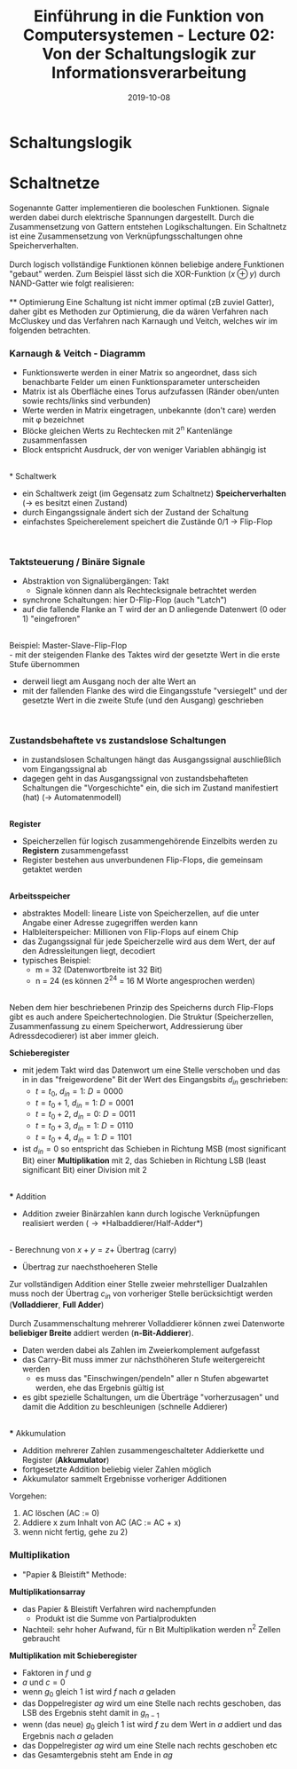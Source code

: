 #+TITLE: Einführung in die Funktion von Computersystemen - Lecture 02: Von der Schaltungslogik zur Informationsverarbeitung
#+DATE: 2019-10-08
#+HUGO_TAGS: uni funktion-computersysteme
#+HUGO_BASE_DIR: ../../../
#+HUGO_SECTION: uni/fcs
#+HUGO_DRAFT: false
#+HUGO_AUTO_SET_LASTMOD: true

* Schaltungslogik
[[/knowledge-database/images/schaltungslogik.png]]
* Schaltnetze
Sogenannte Gatter implementieren die booleschen Funktionen. Signale werden dabei durch elektrische Spannungen dargestellt. Durch die Zusammensetzung von Gattern entstehen Logikschaltungen. Ein Schaltnetz ist eine Zusammensetzung von Verknüpfungsschaltungen ohne Speicherverhalten.\\
[[/knowledge-database/images/gatter.png]]\\
Durch logisch vollständige Funktionen können beliebige andere Funktionen "gebaut" werden. Zum Beispiel lässt sich die XOR-Funktion ($x \oplus y$) durch NAND-Gatter wie folgt realisieren:\\
[[/knowledge-database/images/xor-nand.png]]\\
** Optimierung
Eine Schaltung ist nicht immer optimal (zB zuviel Gatter), daher gibt es Methoden zur Optimierung, die da wären Verfahren nach McCluskey und das Verfahren nach Karnaugh und Veitch, welches wir im folgenden betrachten.
*** Karnaugh & Veitch - Diagramm
- Funktionswerte werden in einer Matrix so angeordnet, dass sich benachbarte Felder um einen Funktionsparameter unterscheiden
- Matrix ist als Oberfläche eines Torus aufzufassen (Ränder oben/unten sowie rechts/links sind verbunden)
- Werte werden in Matrix eingetragen, unbekannte (don't care) werden mit \phi bezeichnet
- Blöcke gleichen Werts zu Rechtecken mit 2^n Kantenlänge zusammenfassen
- Block entspricht Ausdruck, der von weniger Variablen abhängig ist

[[/knowledge-database/images/kv-beispiel.png]]\\
* Schaltwerk
- ein Schaltwerk zeigt (im Gegensatz zum Schaltnetz) *Speicherverhalten* (\rightarrow es besitzt einen Zustand)
- durch Eingangssignale ändert sich der Zustand der Schaltung
- einfachstes Speicherelement speichert die Zustände 0/1 \rightarrow Flip-Flop

[[/knowledge-database/images/schaltwerk.png]]\\

*** Taktsteuerung / Binäre Signale
- Abstraktion von Signalübergängen: Takt
  - Signale können dann als Rechtecksignale betrachtet werden
- synchrone Schaltungen: hier D-Flip-Flop (auch "Latch")
- auf die fallende Flanke an T wird der an D anliegende Datenwert (0 oder 1) "eingefroren"

[[/knowledge-database/images/d-flip-flop.png]]\\

Beispiel: Master-Slave-Flip-Flop\\
- mit der steigenden Flanke des Taktes wird der gesetzte Wert in die erste Stufe übernommen
- derweil liegt am Ausgang noch der alte Wert an
- mit der fallenden Flanke des wird die Eingangsstufe "versiegelt" und der gesetzte Wert in die zweite Stufe (und den Ausgang) geschrieben

[[/knowledge-database/images/master-slave-flip-flop.png]]\\

*** Zustandsbehaftete vs zustandslose Schaltungen
- in zustandslosen Schaltungen hängt das Ausgangssignal auschließlich vom Eingangssignal ab
- dagegen geht in das Ausgangssignal von zustandsbehafteten Schaltungen die "Vorgeschichte" ein, die sich im Zustand manifestiert (hat) (\rightarrow Automatenmodell)

[[/knowledge-database/images/zustandslos-zustandsbehaftet.png]]\\

*Register*
- Speicherzellen für logisch zusammengehörende Einzelbits werden zu *Registern* zusammengefasst
- Register bestehen aus unverbundenen Flip-Flops, die gemeinsam getaktet werden

[[/knowledge-database/images/register.png]]\\

*Arbeitsspeicher*
- abstraktes Modell: lineare Liste von Speicherzellen, auf die unter Angabe einer Adresse zugegriffen werden kann
- Halbleiterspeicher: Millionen von Flip-Flops auf einem Chip
- das Zugangssignal für jede Speicherzelle wird aus dem Wert, der auf den Adressleitungen liegt, decodiert
- typisches Beispiel:
  - m = 32 (Datenwortbreite ist 32 Bit)
  - n = 24 (es können 2^24 = 16 M Worte angesprochen werden)

[[/knowledge-database/images/arbeitsspeicher.png]]\\

Neben dem hier beschriebenen Prinzip des Speicherns durch Flip-Flops gibt es auch andere Speichertechnologien. Die Struktur (Speicherzellen, Zusammenfassung zu einem Speicherwort, Addressierung über Adressdecodierer) ist aber immer gleich.

*Schieberegister*
- mit jedem Takt wird das Datenwort um eine Stelle verschoben und das in in das "freigewordene" Bit der Wert des Eingangsbits $d_{in}$ geschrieben:
  - $t=t_0$, $d_{in} = 1$: $D=0000$
  - $t=t_0+1$, $d_{in} = 1$: $D=0001$
  - $t=t_0+2$, $d_{in} = 0$: $D=0011$
  - $t=t_0+3$, $d_{in} = 1$: $D=0110$
  - $t=t_0+4$, $d_{in} = 1$: $D=1101$
- ist $d_{in} = 0$  so entspricht das Schieben in Richtung MSB (most significant Bit) einer *Multiplikation* mit 2, das Schieben in Richtung LSB (least significant Bit) einer Division mit 2

[[/knowledge-database/images/schieberegister.png]]\\
*** Addition
- Addition zweier Binärzahlen kann durch logische Verknüpfungen realisiert werden (\rightarrow *Halbaddierer/Half-Adder*)

[[/knowledge-database/images/halfadder.png]]\\
- Berechnung von $x+y=z+$ Übertrag (carry)
- Übertrag zur naechsthoeheren Stelle
  
Zur vollständigen Addition einer Stelle zweier mehrstelliger Dualzahlen muss noch der Übertrag $c_{in}$ von vorheriger Stelle berücksichtigt werden (*Volladdierer*, *Full Adder*)\\
[[/knowledge-database/images/fulladder.png]]\\

Durch Zusammenschaltung mehrerer Volladdierer können zwei Datenworte *beliebiger Breite* addiert werden (*n-Bit-Addierer*).
- Daten werden dabei als Zahlen im Zweierkomplement aufgefasst
- das Carry-Bit muss immer zur nächsthöheren Stufe weitergereicht werden
  - es muss das "Einschwingen/pendeln" aller n Stufen abgewartet werden, ehe das Ergebnis gültig ist
- es gibt spezielle Schaltungen, um die Überträge "vorherzusagen" und damit die Addition zu beschleunigen (schnelle Addierer)

[[/knowledge-database/images/n-bit-addierer1.png]]
[[/knowledge-database/images/n-bit-addierer2.png]]\\
*** Akkumulation
- Addition mehrerer Zahlen zusammengeschalteter Addierkette und Register (*Akkumulator*)
- fortgesetzte Addition beliebig vieler Zahlen möglich
- Akkumulator sammelt Ergebnisse vorheriger Additionen

[[/knowledge-database/images/akkumulator.png]]
  
Vorgehen:
1) AC löschen (AC := 0)
2) Addiere x zum Inhalt von AC (AC := AC + x)
3) wenn nicht fertig, gehe zu 2)
*** Multiplikation
- "Papier & Bleistift" Methode:

[[/knowledge-database/images/papier-bleistift.png]]

*Multiplikationsarray*
- das Papier & Bleistift Verfahren wird nachempfunden
  - Produkt ist die Summe von Partialprodukten
- Nachteil: sehr hoher Aufwand, für n Bit Multiplikation werden n^2 Zellen gebraucht

[[/knowledge-database/images/multiplikationsarray.png]]

*Multiplikation mit Schieberegister*
- Faktoren in $f$ und $g$
- $a$ und $c = 0$
- wenn $g_0$ gleich $1$ ist wird $f$ nach $a$ geladen
- das Doppelregister $ag$ wird um eine Stelle nach rechts geschoben, das LSB des Ergebnis steht damit in $g_{n-1}$
- wenn (das neue) $g_0$ gleich $1$ ist wird $f$ zu dem Wert in $a$ addiert und das Ergebnis nach $a$ geladen
- das Doppelregister $ag$ wird um eine Stelle nach rechts geschoben etc
- das Gesamtergebnis steht am Ende in $ag$

[[/knowledge-database/images/mult-schieberegister.png]]
